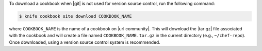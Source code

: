 .. The contents of this file may be included in multiple topics (using the includes directive).
.. The contents of this file should be modified in a way that preserves its ability to appear in multiple topics.


To download a cookbook when |git| is not used for version source control, run the following command:

.. code-block:: bash

   $ knife cookbook site download COOKBOOK_NAME

where ``COOKBOOK_NAME`` is the name of a cookbook on |url community|. This will download the |tar gz| file associated with the cookbook and will create a file named ``COOKBOOK_NAME.tar.gz`` in the current directory (e.g., ``~/chef-repo``). Once downloaded, using a version source control system is recommended.
